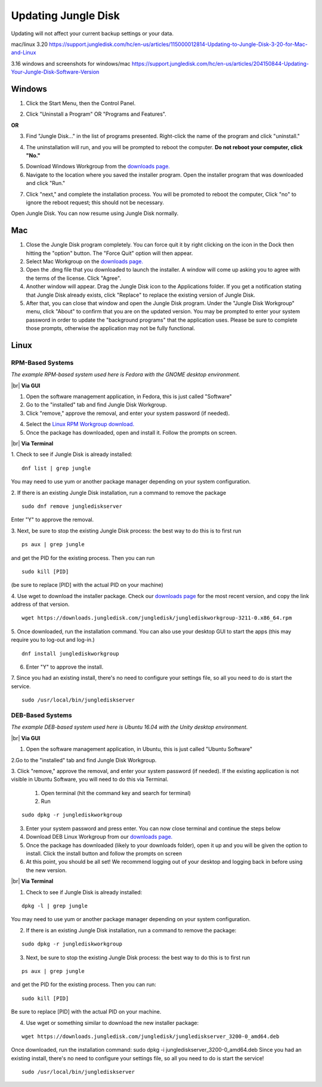 ====================
Updating Jungle Disk
====================

Updating will not affect your current backup settings or your data.

mac/linux 3.20
https://support.jungledisk.com/hc/en-us/articles/115000012814-Updating-to-Jungle-Disk-3-20-for-Mac-and-Linux

3.16 windows and screenshots for windows/mac
https://support.jungledisk.com/hc/en-us/articles/204150844-Updating-Your-Jungle-Disk-Software-Version

Windows
=======
1. Click the Start Menu, then the Control Panel.

.. image:: _static/017.5/win1.png

2. Click "Uninstall a Program" OR "Programs and Features".

.. image:: _static/017.5/win2.png

**OR**

.. image:: _static/017.5/win3.png

3. Find "Jungle Disk..." in the list of programs presented. Right-click the name of the program and click "uninstall."

.. image:: _static/017.5/win4.png

.. image:: _static/017.5/win5.png

4. The uninstallation will run, and you will be prompted to reboot the computer. **Do not reboot your computer, click "No."**

.. image:: _static/017.5/win6.png

5. Download Windows Workgroup from the `downloads page. <https://www.jungledisk.com/downloads>`_

6. Navigate to the location where you saved the installer program. Open the installer program that was downloaded and click "Run."

.. image:: _static/017.5/win7.png

7. Click "next," and complete the installation process. You will be promoted to reboot the computer, Click "no" to ignore the reboot request; this should not be necessary.

Open Jungle Disk. You can now resume using Jungle Disk normally.

Mac
===
1. Close the Jungle Disk program completely. You can force quit it by right clicking on the icon in the Dock then hitting the "option" button. The "Force Quit" option will then appear.
2. Select Mac Workgroup on the `downloads page. <https://www.jungledisk.com/downloads>`_
3. Open the .dmg file that you downloaded to launch the installer. A window will come up asking you to agree with the terms of the license. Click "Agree".
4. Another window will appear. Drag the Jungle Disk icon to the Applications folder. If you get a notification stating that Jungle Disk already exists, click "Replace" to replace the existing version of Jungle Disk.
5. After that, you can close that window and open the Jungle Disk program. Under the "Jungle Disk Workgroup" menu, click "About" to confirm that you are on the updated version. You may be prompted to enter your system password in order to update the "background programs" that the application uses. Please be sure to complete those prompts, otherwise the application may not be fully functional.

Linux
=====

RPM-Based Systems
-----------------

*The example RPM-based system used here is Fedora with the GNOME desktop environment.*


|br| **Via GUI**

1. Open the software management application, in Fedora, this is just called "Software"

2. Go to the "installed" tab and find Jungle Disk Workgroup.

3. Click "remove," approve the removal, and enter your system password (if needed).

.. image:: _static/017.5/rpm1.png

4. Select the `Linux RPM Workgroup download. <https://www.jungledisk.com/downloads/>`_

5. Once the package has downloaded, open and install it. Follow the prompts on screen.

.. image:: _static/005/rpm.png
  :width: 700px


|br| **Via Terminal**

1. Check to see if Jungle Disk is already installed:
::

  dnf list | grep jungle

You may need to use yum or another package manager depending on your system configuration.

2. If there is an existing Jungle Disk installation, run a command to remove the package
::

  sudo dnf remove junglediskserver

Enter "Y" to approve the removal.

3. Next, be sure to stop the existing Jungle Disk process: the best way to do this is to first run
::

  ps aux | grep jungle

and get the PID for the existing process. Then you can run
::

  sudo kill [PID]

(be sure to replace [PID] with the actual PID on your machine)

4. Use wget to download the installer package. Check our `downloads page <https://www.jungledisk.com/downloads/>`_ for the most recent version, and copy the link address of that version.
::

  wget https://downloads.jungledisk.com/jungledisk/junglediskworkgroup-3211-0.x86_64.rpm

5. Once downloaded, run the installation command. You can also use your desktop GUI to start the apps (this may require you to log-out and log-in.)
::

  dnf install junglediskworkgroup

6. Enter "Y" to approve the install.

7. Since you had an existing install, there's no need to configure your settings file, so all you need to do is start the service.
::

 sudo /usr/local/bin/junglediskserver


DEB-Based Systems
-----------------
*The example DEB-based system used here is Ubuntu 16.04 with the Unity desktop environment.*

|br| **Via GUI**

1. Open the software management application, in Ubuntu, this is just called "Ubuntu Software"

2.Go to the "installed" tab and find Jungle Disk Workgroup.

3. Click "remove," approve the removal, and enter your system password (if needed).
If the existing application is not visible in Ubuntu Software, you will need to do this via Terminal.

  1. Open terminal (hit the command key and search for terminal)
  2. Run
::

  sudo dpkg -r junglediskworkgroup

3. Enter your system password and press enter. You can now close terminal and continue the steps below

4. Download DEB Linux Workgroup from our `downloads page. <https://www.jungledisk.com/downloads/>`_

5. Once the package has downloaded (likely to your downloads folder), open it up and you will be given the option to install. Click the install button and follow the prompts on screen

6. At this point, you should be all set! We recommend logging out of your desktop and logging back in before using the new version.

|br| **Via Terminal**

1. Check to see if Jungle Disk is already installed:

::


  dpkg -l | grep jungle

You may need to use yum or another package manager depending on your system configuration.

2. If there is an existing Jungle Disk installation, run a command to remove the package:

::


  sudo dpkg -r junglediskworkgroup

3. Next, be sure to stop the existing Jungle Disk process: the best way to do this is to first run

::


  ps aux | grep jungle

and get the PID for the existing process. Then you can run:

::

  sudo kill [PID]

Be sure to replace [PID] with the actual PID on your machine.

4. Use wget or something similar to download the new installer package:

::


  wget https://downloads.jungledisk.com/jungledisk/junglediskserver_3200-0_amd64.deb

Once downloaded, run the installation command: sudo dpkg -i junglediskserver_3200-0_amd64.deb
Since you had an existing install, there's no need to configure your settings file, so all you need to do is start the service!

::


  sudo /usr/local/bin/junglediskserver


.. |br| raw:: html

   <br />
